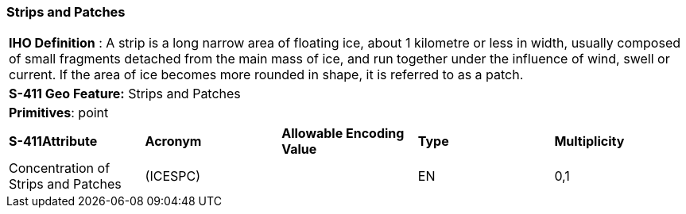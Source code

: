 [[sec-StripsAndPatches]]
=== Strips and Patches

[cols="a",options="headers"]
|===
a|[underline]#**IHO Definition** :# A strip is a long narrow area of floating ice, about 1 kilometre or less in width, usually composed of small fragments detached from the main mass of ice, and run together under the influence of wind, swell or current. If the area of ice becomes more rounded in shape, it is referred to as a patch.
a|[underline]#**S-411 Geo Feature:**# Strips and Patches
a|[underline]#**Primitives**: point#
|===
[cols="a,a,a,a,a",options="headers"]
|===
a|**S-411Attribute** |**Acronym** |**Allowable Encoding Value** |**Type** | **Multiplicity**
| Concentration of Strips and Patches
| (ICESPC)
|
|EN
|0,1
|===


